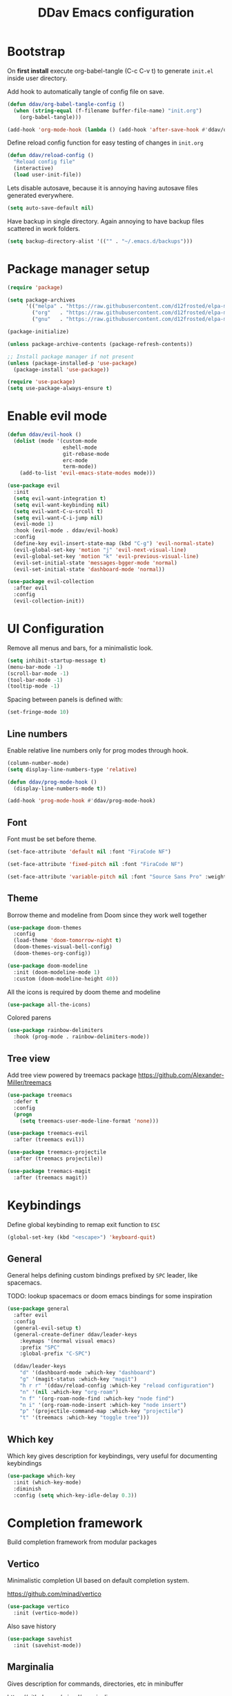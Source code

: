 #+TITLE: DDav Emacs configuration
#+PROPERTY: header-args:emacs-lisp :tangle ~/.emacs.d/init.el :mkdirp yes

* Bootstrap

On *first install* execute org-babel-tangle (C-c C-v t) to generate =init.el= inside user directory.

Add hook to automatically tangle of config file on save.

#+begin_src emacs-lisp
  (defun ddav/org-babel-tangle-config ()
    (when (string-equal (f-filename buffer-file-name) "init.org")
      (org-babel-tangle)))

  (add-hook 'org-mode-hook (lambda () (add-hook 'after-save-hook #'ddav/org-babel-tangle-config)))
#+end_src

Define reload config function for easy testing of changes in =init.org=

#+begin_src emacs-lisp
  (defun ddav/reload-config ()
    "Reload config file"
    (interactive)
    (load user-init-file))
#+end_src

Lets disable autosave, because it is annoying having autosave files generated everywhere.

#+begin_src emacs-lisp
  (setq auto-save-default nil)
#+end_src

Have backup in single directory. Again annoying to have backup files scattered in work folders.

#+begin_src emacs-lisp
  (setq backup-directory-alist '(("" . "~/.emacs.d/backups")))
#+end_src

* Package manager setup

#+begin_src emacs-lisp
  (require 'package)

  (setq package-archives
        '(("melpa" . "https://raw.githubusercontent.com/d12frosted/elpa-mirror/master/melpa/")
          ("org"   . "https://raw.githubusercontent.com/d12frosted/elpa-mirror/master/org/")
          ("gnu"   . "https://raw.githubusercontent.com/d12frosted/elpa-mirror/master/gnu/")))

  (package-initialize)

  (unless package-archive-contents (package-refresh-contents))

  ;; Install package manager if not present
  (unless (package-installed-p 'use-package)
    (package-install 'use-package))

  (require 'use-package)
  (setq use-package-always-ensure t)
#+end_src

* Enable evil mode

#+begin_src emacs-lisp
  (defun ddav/evil-hook ()
    (dolist (mode '(custom-mode
                    eshell-mode
                    git-rebase-mode
                    erc-mode
                    term-mode))
      (add-to-list 'evil-emacs-state-modes mode)))

  (use-package evil
    :init
    (setq evil-want-integration t)
    (setq evil-want-keybinding nil)
    (setq evil-want-C-u-srcoll t)
    (setq evil-want-C-i-jump nil)
    (evil-mode 1)
    :hook (evil-mode . ddav/evil-hook)
    :config
    (define-key evil-insert-state-map (kbd "C-g") 'evil-normal-state)
    (evil-global-set-key 'motion "j" 'evil-next-visual-line)
    (evil-global-set-key 'motion "k" 'evil-previous-visual-line)
    (evil-set-initial-state 'messages-bgger-mode 'normal)
    (evil-set-initial-state 'dashboard-mode 'normal))

  (use-package evil-collection
    :after evil
    :config
    (evil-collection-init))
#+end_src

* UI Configuration

Remove all menus and bars, for a minimalistic look.

#+begin_src emacs-lisp
  (setq inhibit-startup-message t)
  (menu-bar-mode -1)
  (scroll-bar-mode -1)
  (tool-bar-mode -1)
  (tooltip-mode -1)
#+end_src

Spacing between panels is defined with:

#+begin_src emacs-lisp
  (set-fringe-mode 10)
#+end_src


** Line numbers

Enable relative line numbers only for prog modes through hook.

#+begin_src emacs-lisp
  (column-number-mode)
  (setq display-line-numbers-type 'relative)

  (defun ddav/prog-mode-hook ()
    (display-line-numbers-mode t))

  (add-hook 'prog-mode-hook #'ddav/prog-mode-hook)
#+end_src

** Font

Font must be set before theme.

#+begin_src emacs-lisp
  (set-face-attribute 'default nil :font "FiraCode NF")

  (set-face-attribute 'fixed-pitch nil :font "FiraCode NF")

  (set-face-attribute 'variable-pitch nil :font "Source Sans Pro" :weight 'regular :height 120)
#+end_src

** Theme

Borrow theme and modeline from Doom since they work well together

#+begin_src emacs-lisp
  (use-package doom-themes
    :config
    (load-theme 'doom-tomorrow-night t)
    (doom-themes-visual-bell-config)
    (doom-themes-org-config))

  (use-package doom-modeline
    :init (doom-modeline-mode 1)
    :custom (doom-modeline-height 40))
#+end_src

All the icons is required by doom theme and modeline

#+begin_src emacs-lisp
  (use-package all-the-icons)
#+end_src

Colored parens

#+begin_src emacs-lisp
  (use-package rainbow-delimiters
    :hook (prog-mode . rainbow-delimiters-mode))
#+end_src

** Tree view

Add tree view powered by treemacs package https://github.com/Alexander-Miller/treemacs

#+begin_src emacs-lisp
  (use-package treemacs
    :defer t
    :config
    (progn
      (setq treemacs-user-mode-line-format 'none)))

  (use-package treemacs-evil
    :after (treemacs evil))

  (use-package treemacs-projectile
    :after (treemacs projectile))

  (use-package treemacs-magit
    :after (treemacs magit))
#+end_src

* Keybindings

Define global keybinding to remap exit function to =ESC=

#+begin_src emacs-lisp
  (global-set-key (kbd "<escape>") 'keyboard-quit)
#+end_src


** General

General helps defining custom bindings prefixed by =SPC= leader, like spacemacs.

TODO: lookup spacemacs or doom emacs bindings for some inspiration

#+begin_src emacs-lisp
  (use-package general
    :after evil
    :config
    (general-evil-setup t)
    (general-create-definer ddav/leader-keys
      :keymaps '(normal visual emacs)
      :prefix "SPC"
      :global-prefix "C-SPC")

    (ddav/leader-keys
      "d" '(dashboard-mode :which-key "dashboard")
      "g" '(magit-status :which-key "magit")
      "h r r" '(ddav/reload-config :which-key "reload configuration")
      "n" '(nil :which-key "org-roam")
      "n f" '(org-roam-node-find :which-key "node find")
      "n i" '(org-roam-node-insert :which-key "node insert")
      "p" '(projectile-command-map :which-key "projectile")
      "t" '(treemacs :which-key "toggle tree")))
      #+end_src

** Which key

Which key gives description for keybindings, very useful for documenting keybindings

#+begin_src emacs-lisp
  (use-package which-key
    :init (which-key-mode)
    :diminish
    :config (setq which-key-idle-delay 0.3))
#+end_src

* Completion framework

Build completion framework from modular packages

** Vertico

Minimalistic completion UI based on default completion system.

https://github.com/minad/vertico

#+begin_src emacs-lisp
  (use-package vertico
    :init (vertico-mode))
#+end_src

Also save history

#+begin_src emacs-lisp
  (use-package savehist
    :init (savehist-mode))
#+end_src

** Marginalia

Gives description for commands, directories, etc in minibuffer

https://github.com/minad/marginalia

#+begin_src emacs-lisp
  (use-package marginalia
    :init (marginalia-mode))
#+end_src

** Consult

Enhanced completion

https://github.com/minad/consult

#+begin_src emacs-lisp
  (use-package consult
    :init 
    :bind
    ("C-x b" . consult-buffer)) ; replaces switch-to-buffer
#+end_src

** Orderless

https://github.com/oantolin/orderless

Orderless provides unordered completion, i.e. you dont have to type stuff in the exact order
to find it. This is very useful for searching commands, but more importantly for projectile
file finder.

#+begin_src emacs-lisp
  (use-package orderless
    :custom
    (completion-styles '(orderless basic))
    (completion-category-overrides '((file (styles basic partial-completion)))))
#+end_src

** Corfu

Enhance completion at point with corfu package https://github.com/minad/corfu

#+begin_src emacs-lisp
  (use-package corfu
    :init
    (global-corfu-mode)
    :custom
    (corfu-auto t)
    (corfu-quit-no-match 'separator))
#+end_src

* Helpers
** Helpful

https://github.com/Wilfred/helpful

Enhanced help buffer remap help bindings to use helpful


#+begin_src emacs-lisp
  (use-package helpful
    :bind
    (([remap describe-function] . helpful-callable)
     ([remap describe-command] . helpful-command)
     ([remap describe-variable] . helpful-variable)
     ([remap describe-key] . helpful-key)))
#+end_src

** Hydra

https://github.com/abo-abo/hydra

Helper package that allows define repeatable functions

#+begin_src emacs-lisp
  (use-package hydra)
#+end_src

Here is an helper function to resize an open window split:

#+begin_src emacs-lisp
  (defhydra hydra-window-resize (:timeout 4)
    "resize window split"
    ("j" evil-window-increase-height "height++")
    ("k" evil-window-decrease-height "height--")
    ("h" evil-window-decrease-width "width--")
    ("l" evil-window-increase-width "width++")
    ("f" nil "finish" :exit t))
#+end_src

** Projectile

https://github.com/bbatsov/projectile

Projectile helps handling projects and searching files within a project

#+begin_src emacs-lisp
  (use-package projectile
    :diminish
    :config
    (projectile-mode)
    :bind
    ("C-c p" . 'projectile-command-map)
    :init
    (setq projectile-switch-project-action #'projectile-dired))
#+end_src

** Dashboard

https://github.com/emacs-dashboard/emacs-dashboard

Provide dashboard to navigate recent files and projects. Works great in combination with projectile.

#+begin_src emacs-lisp
  (use-package dashboard
    :config
    (setq dashboard-set-heading-icons t)
    (setq dashboard-set-file-icons t)
    (setq dashboard-project-backend 'projectile)
    (dashboard-setup-startup-hook))
#+end_src

* Programming
** Eglot

Eglot lsp client setup.

https://github.com/joaotavora/eglot

TODO: this can e removed when emacs 29 releases, since eglot will be incuded

#+begin_src emacs-lisp
  (use-package eglot
    :hook
    ((c++-mode . eglot-ensure)
     (rust-mode . eglot-ensure))
    :config
    (add-to-list 'eglot-server-programs
                 '(rust-mode . ("rust-analyzer"))
                 '(c++-mode . ("clangd"))))
#+end_src

** Magit

Setup magit. Only customization here is to display diff in a different buffer.

#+begin_src emacs-lisp
  (use-package magit
    :custom
    (magit-display-buffer-function #'magit-display-buffer-same-window-except-diff-v1))
#+end_src
** Yaml

Add yaml support through =yaml-mode= package.

#+begin_src emacs-lisp
  (use-package yaml-mode
    :config
    (add-to-list 'auto-mode-alist '("\\.yaml\\'" . yaml-mode)))
#+end_src
* Org mode

Let's customize org mode:

Here we define the hook to enable some configs when =org-mode= starts up.

=org-indent-mode= enables indentation of headings.

=visual-line-mode= enables word wrap.

=variable-pitch-mode= enables variable pitch font for =org-mode=. For exclusions see [[Font]] section.

#+begin_src emacs-lisp
  (defun ddav/org-mode-setup ()
    (org-indent-mode)
    (visual-line-mode 1)
    (auto-fill-mode 0)
    (variable-pitch-mode 1))
#+end_src

Main =org-mode= configuration through =use-package=

#+begin_src emacs-lisp
    (use-package org
      :hook (org-mode . ddav/org-mode-setup)
      :config
      (dolist (face '((org-level-1 . 1.4)
                      (org-level-2 . 1.2)
                      (org-level-3 . 1.1)
                      (org-level-4 . 1.05)
                      (org-level-5 . 1.0)
                      (org-level-6 . 1.0)
                      (org-level-7 . 1.0)
                      (org-level-8 . 1.0)))
        (set-face-attribute (car face) nil :font "Source Sans Pro" :weight 'regular :height (cdr face)))


      (set-face-attribute 'org-block nil :foreground nil :inherit 'fixed-pitch)
      (set-face-attribute 'org-code nil :inherit '(shadow fixed-pitch))
      (set-face-attribute 'org-table nil :inherit '(shadow fixed-pitch))
                                            ; (set-face-attribute 'org-indent nil :inherit '(org-hide fixed-pitch))
      (set-face-attribute 'org-verbatim nil :inherit '(shadow fixed-pitch))
      (set-face-attribute 'org-special-keyword nil :inherit '(font-lock-comment-face fixed-pitch))
      (set-face-attribute 'org-meta-line nil :inherit '(font-lock-comment-face fixed-pitch))
      (set-face-attribute 'org-checkbox nil :inherit 'fixed-pitch)

      :custom
      (org-ellipsis " ◂")
      (org-hide-emphasis-markers t))
#+end_src

Nicer heading bullets:

#+begin_src emacs-lisp
  (use-package org-bullets
    :after org
    :hook (org-mode . org-bullets-mode))
#+end_src

** Org appear

Hide markers in org mode and visualize them only when in evil edit mode:

#+begin_src emacs-lisp
  (use-package org-appear
    :after org
    :hook ((org-mode . org-appear-mode)
	   (org-mode . (lambda ()
			 (add-hook 'evil-insert-state-entry-hook
				   #'org-appear-manual-start
				   nil
				   t)
			 (add-hook 'evil-insert-state-exit-hook
				   #'org-appear-manual-stop
				   nil
				   t)
			)))
    :custom
    (org-appear-trigger 'manual))
#+end_src

** Visual fill mode

This package adds padding on the left and right of buffers in =org-mode=. This makes org mode look more like a document editor.

#+begin_src emacs-lisp
  (defun ddav/org-mode-visual-fill ()
    (setq visual-fill-column-width 120
          visual-fill-column-center-text t)
    (visual-fill-column-mode 1))

  (use-package visual-fill-column
    :defer t
    :hook (org-mode . ddav/org-mode-visual-fill))
#+end_src

**  Org roam

Org roam is a package that implements Zettlekasten note taking method.

#+begin_src emacs-lisp
  (use-package org-roam
    :custom
    (org-roam-directory "~/org/zk")
    :bind
    (("C-c n l" . org-roam-buffer-toggle)
    ("C-c n f" . org-roam-node-find)
    ("C-c n i" . org-roam-node-insert))
    :config
    (org-roam-setup))
#+end_src

